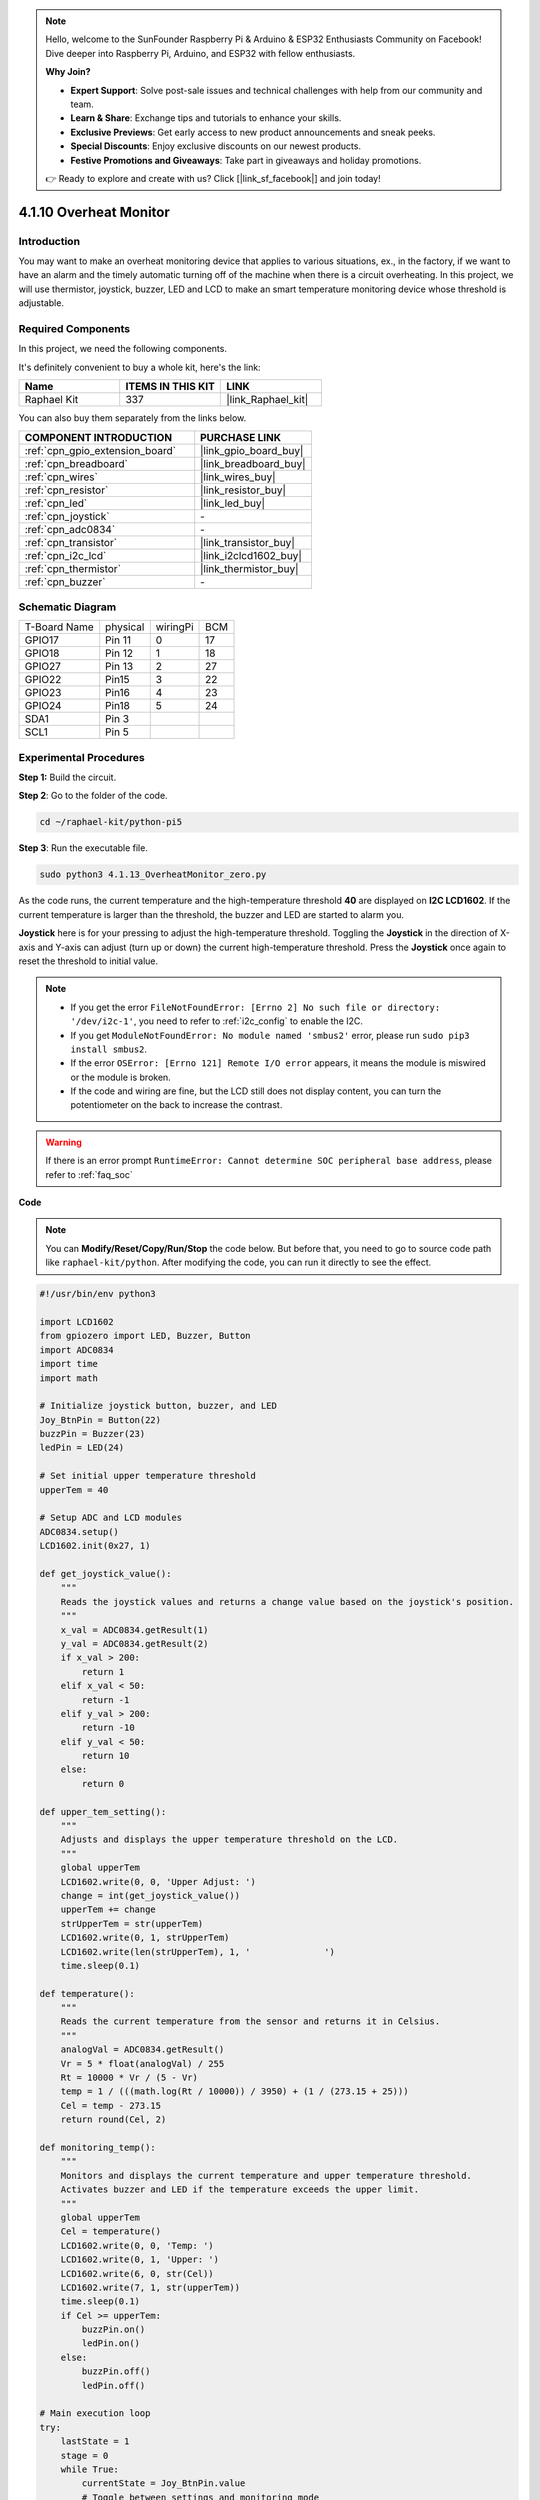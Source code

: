 .. note::

    Hello, welcome to the SunFounder Raspberry Pi & Arduino & ESP32 Enthusiasts Community on Facebook! Dive deeper into Raspberry Pi, Arduino, and ESP32 with fellow enthusiasts.

    **Why Join?**

    - **Expert Support**: Solve post-sale issues and technical challenges with help from our community and team.
    - **Learn & Share**: Exchange tips and tutorials to enhance your skills.
    - **Exclusive Previews**: Get early access to new product announcements and sneak peeks.
    - **Special Discounts**: Enjoy exclusive discounts on our newest products.
    - **Festive Promotions and Giveaways**: Take part in giveaways and holiday promotions.

    👉 Ready to explore and create with us? Click [|link_sf_facebook|] and join today!

.. _4.1.13_py_pi5:

4.1.10 Overheat Monitor
================================

Introduction
-------------------

You may want to make an overheat monitoring device that applies to
various situations, ex., in the factory, if we want to have an alarm and
the timely automatic turning off of the machine when there is a circuit
overheating. In this project, we will use thermistor, joystick, buzzer,
LED and LCD to make an smart temperature monitoring device whose
threshold is adjustable.

Required Components
------------------------------

In this project, we need the following components.

.. image:: ../python_pi5/img/4.1.13_overheat_monitor_list.png
    :width: 800
    :align: center

It's definitely convenient to buy a whole kit, here's the link: 

.. list-table::
    :widths: 20 20 20
    :header-rows: 1

    *   - Name	
        - ITEMS IN THIS KIT
        - LINK
    *   - Raphael Kit
        - 337
        - |link_Raphael_kit|

You can also buy them separately from the links below.

.. list-table::
    :widths: 30 20
    :header-rows: 1

    *   - COMPONENT INTRODUCTION
        - PURCHASE LINK

    *   - :ref:`cpn_gpio_extension_board`
        - |link_gpio_board_buy|
    *   - :ref:`cpn_breadboard`
        - |link_breadboard_buy|
    *   - :ref:`cpn_wires`
        - |link_wires_buy|
    *   - :ref:`cpn_resistor`
        - |link_resistor_buy|
    *   - :ref:`cpn_led`
        - |link_led_buy|
    *   - :ref:`cpn_joystick`
        - \-
    *   - :ref:`cpn_adc0834`
        - \-
    *   - :ref:`cpn_transistor`
        - |link_transistor_buy|
    *   - :ref:`cpn_i2c_lcd`
        - |link_i2clcd1602_buy|
    *   - :ref:`cpn_thermistor`
        - |link_thermistor_buy|
    *   - :ref:`cpn_buzzer`
        - \-

Schematic Diagram
--------------------------

============ ======== ======== ===
T-Board Name physical wiringPi BCM
GPIO17       Pin 11   0        17
GPIO18       Pin 12   1        18
GPIO27       Pin 13   2        27
GPIO22       Pin15    3        22
GPIO23       Pin16    4        23
GPIO24       Pin18    5        24
SDA1         Pin 3             
SCL1         Pin 5             
============ ======== ======== ===

.. image:: ../python_pi5/img/4.1.13_overheat_monitor_schematic.png
   :align: center

Experimental Procedures
-----------------------------

**Step 1:** Build the circuit.

.. image:: ../python_pi5/img/4.1.13_overheat_monitor_circuit.png


**Step 2**: Go to the folder of the code.

.. raw:: html

   <run></run>

.. code-block:: 

    cd ~/raphael-kit/python-pi5

**Step 3**: Run the executable file.

.. raw:: html

   <run></run>

.. code-block:: 

    sudo python3 4.1.13_OverheatMonitor_zero.py

As the code runs, the current temperature and the high-temperature
threshold **40** are displayed on **I2C LCD1602**. If the current
temperature is larger than the threshold, the buzzer and LED are started
to alarm you.

**Joystick** here is for your pressing to adjust the high-temperature
threshold. Toggling the **Joystick** in the direction of X-axis and
Y-axis can adjust (turn up or down) the current high-temperature
threshold. Press the **Joystick** once again to reset the threshold to
initial value.

.. note::

    * If you get the error ``FileNotFoundError: [Errno 2] No such file or directory: '/dev/i2c-1'``, you need to refer to :ref:`i2c_config` to enable the I2C.
    * If you get ``ModuleNotFoundError: No module named 'smbus2'`` error, please run ``sudo pip3 install smbus2``.
    * If the error ``OSError: [Errno 121] Remote I/O error`` appears, it means the module is miswired or the module is broken.
    * If the code and wiring are fine, but the LCD still does not display content, you can turn the potentiometer on the back to increase the contrast.


.. warning::

    If there is an error prompt  ``RuntimeError: Cannot determine SOC peripheral base address``, please refer to :ref:`faq_soc` 

**Code**

.. note::
    You can **Modify/Reset/Copy/Run/Stop** the code below. But before that, you need to go to  source code path like ``raphael-kit/python``. After modifying the code, you can run it directly to see the effect.

.. raw:: html

    <run></run>

.. code-block:: python

   #!/usr/bin/env python3

   import LCD1602
   from gpiozero import LED, Buzzer, Button
   import ADC0834
   import time
   import math

   # Initialize joystick button, buzzer, and LED
   Joy_BtnPin = Button(22)
   buzzPin = Buzzer(23)
   ledPin = LED(24)

   # Set initial upper temperature threshold
   upperTem = 40

   # Setup ADC and LCD modules
   ADC0834.setup()
   LCD1602.init(0x27, 1)

   def get_joystick_value():
       """
       Reads the joystick values and returns a change value based on the joystick's position.
       """
       x_val = ADC0834.getResult(1)
       y_val = ADC0834.getResult(2)
       if x_val > 200:
           return 1
       elif x_val < 50:
           return -1
       elif y_val > 200:
           return -10
       elif y_val < 50:
           return 10
       else:
           return 0

   def upper_tem_setting():
       """
       Adjusts and displays the upper temperature threshold on the LCD.
       """
       global upperTem
       LCD1602.write(0, 0, 'Upper Adjust: ')
       change = int(get_joystick_value())
       upperTem += change
       strUpperTem = str(upperTem)
       LCD1602.write(0, 1, strUpperTem)
       LCD1602.write(len(strUpperTem), 1, '              ')
       time.sleep(0.1)

   def temperature():
       """
       Reads the current temperature from the sensor and returns it in Celsius.
       """
       analogVal = ADC0834.getResult()
       Vr = 5 * float(analogVal) / 255
       Rt = 10000 * Vr / (5 - Vr)
       temp = 1 / (((math.log(Rt / 10000)) / 3950) + (1 / (273.15 + 25)))
       Cel = temp - 273.15
       return round(Cel, 2)

   def monitoring_temp():
       """
       Monitors and displays the current temperature and upper temperature threshold. 
       Activates buzzer and LED if the temperature exceeds the upper limit.
       """
       global upperTem
       Cel = temperature()
       LCD1602.write(0, 0, 'Temp: ')
       LCD1602.write(0, 1, 'Upper: ')
       LCD1602.write(6, 0, str(Cel))
       LCD1602.write(7, 1, str(upperTem))
       time.sleep(0.1)
       if Cel >= upperTem:
           buzzPin.on()
           ledPin.on()
       else:
           buzzPin.off()
           ledPin.off()

   # Main execution loop
   try:
       lastState = 1
       stage = 0
       while True:
           currentState = Joy_BtnPin.value
           # Toggle between settings and monitoring mode
           if currentState == 1 and lastState == 0:
               stage = (stage + 1) % 2
               time.sleep(0.1)
               LCD1602.clear()
           lastState = currentState
           if stage == 1:
               upper_tem_setting()
           else:
               monitoring_temp()
   except KeyboardInterrupt:
       # Clean up and exit
       LCD1602.clear()
       ADC0834.destroy()


**Code Explanation**

#. This section imports necessary libraries for the project. ``LCD1602`` is for the LCD display, ``gpiozero`` provides classes for LED, Buzzer, and Button, ``ADC0834`` is for analog-to-digital conversion, and ``time`` and ``math`` are Python standard libraries for time-related functions and mathematical operations, respectively.

   .. code-block:: python

       #!/usr/bin/env python3

       import LCD1602
       from gpiozero import LED, Buzzer, Button
       import ADC0834
       import time
       import math

#. Here, the joystick button, buzzer, and LED are initialized. ``Button(22)`` creates a button object connected to GPIO pin 22. ``Buzzer(23)`` and ``LED(24)`` initialize the buzzer and LED to GPIO pins 23 and 24, respectively.

   .. code-block:: python

       # Initialize joystick button, buzzer, and LED
       Joy_BtnPin = Button(22)
       buzzPin = Buzzer(23)
       ledPin = LED(24)

#. Sets the initial upper temperature limit and initializes the ADC and LCD modules. The LCD is initialized with an address (``0x27``) and a mode (``1``).

   .. code-block:: python

       # Set initial upper temperature threshold
       upperTem = 40

       # Setup ADC and LCD modules
       ADC0834.setup()
       LCD1602.init(0x27, 1)

#. This function reads the joystick's X and Y values using ADC0834. It returns a change value based on the joystick's position, which will be used to adjust the temperature threshold.

   .. code-block:: python

       def get_joystick_value():
           """
           Reads the joystick values and returns a change value based on the joystick's position.
           """
           x_val = ADC0834.getResult(1)
           y_val = ADC0834.getResult(2)
           if x_val > 200:
               return 1
           elif x_val < 50:
               return -1
           elif y_val > 200:
               return -10
           elif y_val < 50:
               return 10
           else:
               return 0

#. Adjusts the upper temperature limit using the joystick input. The new limit is displayed on the LCD.

   .. code-block:: python

       def upper_tem_setting():
           """
           Adjusts and displays the upper temperature threshold on the LCD.
           """
           global upperTem
           LCD1602.write(0, 0, 'Upper Adjust: ')
           change = int(get_joystick_value())
           upperTem += change
           strUpperTem = str(upperTem)
           LCD1602.write(0, 1, strUpperTem)
           LCD1602.write(len(strUpperTem), 1, '              ')
           time.sleep(0.1)

#. Reads the current temperature from the sensor using ADC0834 and converts it to Celsius.

   .. code-block:: python

       def temperature():
           """
           Reads the current temperature from the sensor and returns it in Celsius.
           """
           analogVal = ADC0834.getResult()
           Vr = 5 * float(analogVal) / 255
           Rt = 10000 * Vr / (5 - Vr)
           temp = 1 / (((math.log(Rt / 10000)) / 3950) + (1 / (273.15 + 25)))
           Cel = temp - 273.15
           return round(Cel, 2)

#. Monitors and displays the current temperature and upper limit. If the temperature exceeds the upper limit, the buzzer and LED are activated.

   .. code-block:: python

       def monitoring_temp():
           """
           Monitors and displays the current temperature and upper temperature threshold. 
           Activates buzzer and LED if the temperature exceeds the upper limit.
           """
           global upperTem
           Cel = temperature()
           LCD1602.write(0, 0, 'Temp: ')
           LCD1602.write(0, 1, 'Upper: ')
           LCD1602.write(6, 0, str(Cel))
           LCD1602.write(7, 1, str(upperTem))
           time.sleep(0.1)
           if Cel >= upperTem:
               buzzPin.on()
               ledPin.on()
           else:
               buzzPin.off()
               ledPin.off()

#. The main execution loop toggles between setting and monitoring modes based on joystick button presses. It continuously updates either the temperature setting or monitors the current temperature.

   .. code-block:: python

       # Main execution loop
       try:
           lastState = 1
           stage = 0
           while True:
               currentState = Joy_BtnPin.value
               # Toggle between settings and monitoring mode
               if currentState == 1 and lastState == 0:
                   stage = (stage + 1) % 2
                   time.sleep(0.1)
                   LCD1602.clear()
               lastState = currentState
               if stage == 1:
                   upper_tem_setting()
               else:
                   monitoring_temp()

#. This section ensures proper cleanup and resource release when the program is interrupted.

   .. code-block:: python

       except KeyboardInterrupt:
           # Clean up and exit
           LCD1602.clear()
           ADC0834.destroy()